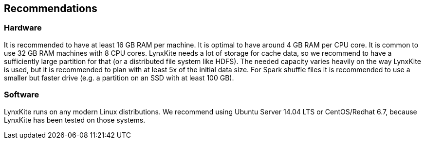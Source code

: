 ## Recommendations

### Hardware

It is recommended to have at least 16 GB RAM per machine. It is optimal to have around 4 GB RAM per CPU core.
It is common to use 32 GB RAM machines with 8 CPU cores. LynxKite needs a lot of storage for cache data, so we
recommend to have a sufficiently large partition for that (or a distributed file system like HDFS). The needed
capacity varies heavily on the way LynxKite is used, but it is recommended to plan with at least 5x of the initial
data size. For Spark shuffle files it is recommended to use a smaller but faster drive (e.g. a partition on an
SSD with at least 100 GB).

### Software

LynxKite runs on any modern Linux distributions. We recommend using Ubuntu Server 14.04 LTS or CentOS/Redhat 6.7,
because LynxKite has been tested on those systems.
